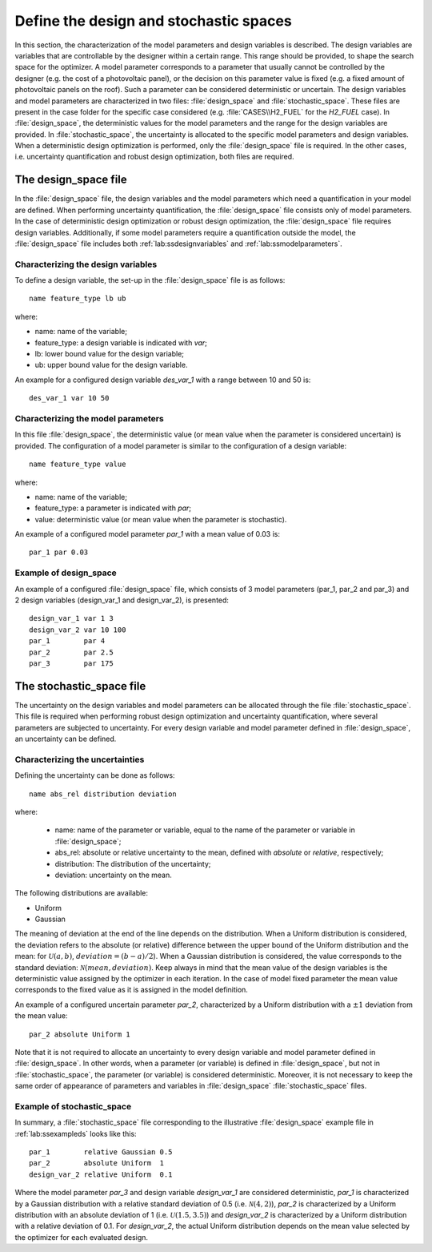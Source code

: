 .. _lab:stochasticdesignspace:

Define the design and stochastic spaces
=======================================

In this section, the characterization of the model parameters and design variables is described.
The design variables are variables that are controllable by the designer within a certain range. 
This range should be provided, to shape the search space for the optimizer. 
A model parameter corresponds to a parameter that usually cannot be controlled by the designer (e.g. the cost of a photovoltaic panel), 
or the decision on this parameter value is fixed (e.g. a fixed amount of photovoltaic panels on the roof). 
Such a parameter can be considered deterministic or uncertain.
The design variables and model parameters are characterized in two files: :file:`design_space` and :file:`stochastic_space`.
These files are present in the case folder for the specific case considered (e.g. :file:`CASES\\H2_FUEL` for the `H2_FUEL` case).
In :file:`design_space`, the deterministic values for the model parameters and the range for the design variables are provided.
In :file:`stochastic_space`, the uncertainty is allocated to the specific model parameters and design variables.
When a deterministic design optimization is performed, only the :file:`design_space` file is required. 
In the other cases, i.e. uncertainty quantification and robust design optimization, both files are required.

.. _lab:ssdesignspace:

The design_space file
---------------------

In the :file:`design_space` file, the design variables and the model parameters which need a quantification in your model are defined. 
When performing uncertainty quantification, the :file:`design_space` file consists only of model parameters.
In the case of deterministic design optimization or robust design optimization, the :file:`design_space` file requires design variables. 
Additionally, if some model parameters require a quantification outside the model, 
the :file:`design_space` file includes both :ref:`lab:ssdesignvariables` and :ref:`lab:ssmodelparameters`.

.. _lab:ssdesignvariables:

Characterizing the design variables
^^^^^^^^^^^^^^^^^^^^^^^^^^^^^^^^^^^
 
To define a design variable, the set-up in the :file:`design_space` file is as follows::

	name feature_type lb ub

where:

- name: name of the variable;
- feature_type: a design variable is indicated with `var`;
- lb: lower bound value for the design variable;
- ub: upper bound value for the design variable. 

An example for a configured design variable `des_var_1` with a range between 10 and 50 is::

    des_var_1 var 10 50


.. _lab:ssmodelparameters:

Characterizing the model parameters
^^^^^^^^^^^^^^^^^^^^^^^^^^^^^^^^^^^

In this file :file:`design_space`, the deterministic value (or mean value when the parameter is considered uncertain) is provided.
The configuration of a model parameter is similar to the configuration of a design variable::

    name feature_type value

where:

- name: name of the variable;
- feature_type: a parameter is indicated with `par`;
- value: deterministic value (or mean value when the parameter is stochastic).

An example of a configured model parameter `par_1` with a mean value of 0.03 is::

	par_1 par 0.03

.. _lab:ssexampleds:

Example of design_space
^^^^^^^^^^^^^^^^^^^^^^^
An example of a configured :file:`design_space` file, which consists of 3 model parameters (par_1, par_2 and par_3) and 2 design variables (design_var_1 and design_var_2), is presented::

	design_var_1 var 1 3
	design_var_2 var 10 100
	par_1        par 4
	par_2        par 2.5
	par_3        par 175

.. _lab:ssstochastic_space:

The stochastic_space file
-------------------------

The uncertainty on the design variables and model parameters can be allocated through the file :file:`stochastic_space`. 
This file is required when performing robust design optimization and uncertainty quantification, where several parameters are subjected to uncertainty. 
For every design variable and model parameter defined in :file:`design_space`, an uncertainty can be defined.

Characterizing the uncertainties
^^^^^^^^^^^^^^^^^^^^^^^^^^^^^^^^

Defining the uncertainty can be done as follows::

	name abs_rel distribution deviation

where:

	- name: name of the parameter or variable, equal to the name of the parameter or variable in :file:`design_space`;
	- abs_rel: absolute or relative uncertainty to the mean, defined with `absolute` or `relative`, respectively;
	- distribution: The distribution of the uncertainty;
	- deviation: uncertainty on the mean.

The following distributions are available:

- Uniform
- Gaussian

The meaning of deviation at the end of the line depends on the distribution. When a Uniform distribution is considered,
the deviation refers to the absolute (or relative) difference between the upper bound of the Uniform distribution and the mean: for :math:`\mathcal{U}(a,b)`, :math:`deviation = (b-a)/2`). 
When a Gaussian distribution is considered, the value corresponds to the standard deviation: :math:`\mathcal{N}(mean,deviation)`.
Keep always in mind that the mean value of the design variables is the deterministic value assigned by the optimizer in each iteration. In the case of model fixed parameter the mean value corresponds to the fixed value as it is assigned in the model definition.

An example of a configured uncertain parameter `par_2`, characterized by a Uniform distribution with a :math:`\pm 1` deviation from the mean value::

	par_2 absolute Uniform 1

Note that it is not required to allocate an uncertainty to every design variable and model parameter defined in :file:`design_space`.
In other words, when a parameter (or variable) is defined in :file:`design_space`, but not in :file:`stochastic_space`, the parameter (or variable) is considered deterministic. 
Moreover, it is not necessary to keep the same order of appearance of parameters and variables in :file:`design_space` :file:`stochastic_space` files.

Example of stochastic_space
^^^^^^^^^^^^^^^^^^^^^^^^^^^

In summary, a :file:`stochastic_space` file corresponding to the illustrative :file:`design_space` example file in :ref:`lab:ssexampleds` looks like this::

	par_1        relative Gaussian 0.5
	par_2        absolute Uniform  1
	design_var_2 relative Uniform  0.1

Where the model parameter `par_3` and design variable `design_var_1` are considered deterministic, 
`par_1` is characterized by a Gaussian distribution with a 
relative standard deviation of 0.5 (i.e. :math:`\mathcal{N}(4,2)`),    
`par_2` is characterized by a Uniform distribution with an 
absolute deviation of 1 (i.e. :math:`\mathcal{U}(1.5,3.5)`) and    
`design_var_2` is characterized by a Uniform distribution with a 
relative deviation of 0.1. For `design_var_2`, the actual Uniform distribution depends on the mean value selected by the optimizer for each evaluated design.



